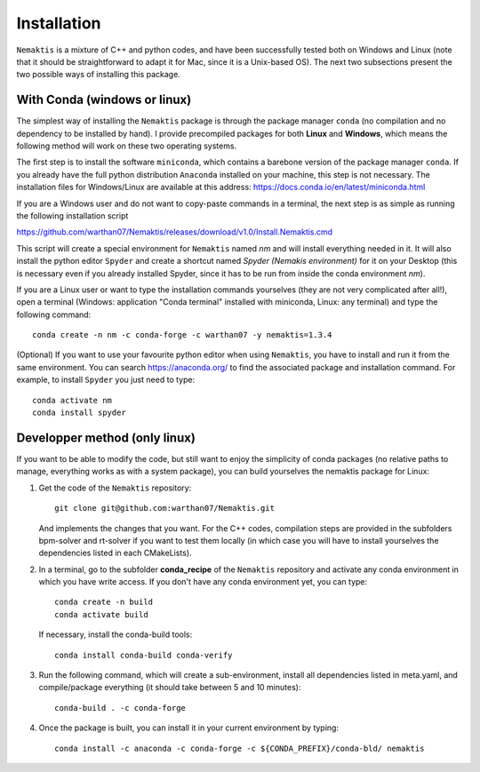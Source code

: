 .. _install:

Installation
============

``Nemaktis`` is a mixture of C++ and python codes, and have been successfully tested both on
Windows and Linux (note that it should be straightforward to adapt it for Mac, since it is
a Unix-based OS). The next two subsections present the two possible ways of installing this
package.

With Conda (windows or linux)
-----------------------------

The simplest way of installing the ``Nemaktis`` package is through the package manager
``conda`` (no compilation and no dependency to be installed by hand). I provide precompiled
packages for both **Linux** and **Windows**, which means the following method will work on these two
operating systems.

The first step is to install the software ``miniconda``, which contains a barebone version of
the package manager ``conda``. If you already have the full python distribution ``Anaconda``
installed on your machine, this step is not necessary. The installation files for Windows/Linux
are available at this address: https://docs.conda.io/en/latest/miniconda.html

If you are a Windows user and do not want to copy-paste commands in a terminal, the next step is
as simple as running the following installation script 

https://github.com/warthan07/Nemaktis/releases/download/v1.0/Install.Nemaktis.cmd

This script will create a special environment for ``Nemaktis`` named *nm* and will install
everything needed in it. It will also install the python editor ``Spyder`` and create a
shortcut named *Spyder (Nemakis environment)* for it on your Desktop (this is necessary even
if you already installed Spyder, since it has to be run from inside the conda environment
*nm*).

If you are a Linux user or want to type the installation commands yourselves (they are not
very complicated after all!), open a terminal (Windows: application "Conda terminal"
installed with miniconda, Linux: any terminal) and type the following command: ::

  conda create -n nm -c conda-forge -c warthan07 -y nemaktis=1.3.4

(Optional) If you want to use your favourite python editor when using ``Nemaktis``, you have
to install and run it from the same environment. You can search https://anaconda.org/ to find
the associated package and installation command. For example, to install ``Spyder`` you just
need to type: ::

  conda activate nm
  conda install spyder


Developper method (only linux)
------------------------------

If you want to be able to modify the code, but still want to enjoy the simplicity of conda
packages (no relative paths to manage, everything works as with a system package), you can build
yourselves the nemaktis package for Linux:

1. Get the code of the ``Nemaktis`` repository: ::

     git clone git@github.com:warthan07/Nemaktis.git

   And implements the changes that you want. For the C++ codes, compilation steps are provided
   in the subfolders bpm-solver and rt-solver if you want to test them locally (in which case
   you will have to install yourselves the dependencies listed in each CMakeLists).

2. In a terminal, go to the subfolder **conda_recipe** of the ``Nemaktis`` repository and activate
   any conda environment in which you have write access. If you don't have any conda environment
   yet, you can type: ::
     
     conda create -n build
     conda activate build

   If necessary, install the conda-build tools: ::

     conda install conda-build conda-verify

3. Run the following command, which will create a sub-environment, install all dependencies
   listed in meta.yaml, and compile/package everything (it should take between 5 and 10
   minutes): ::

     conda-build . -c conda-forge

4. Once the package is built, you can install it in your current environment by typing: ::

     conda install -c anaconda -c conda-forge -c ${CONDA_PREFIX}/conda-bld/ nemaktis


